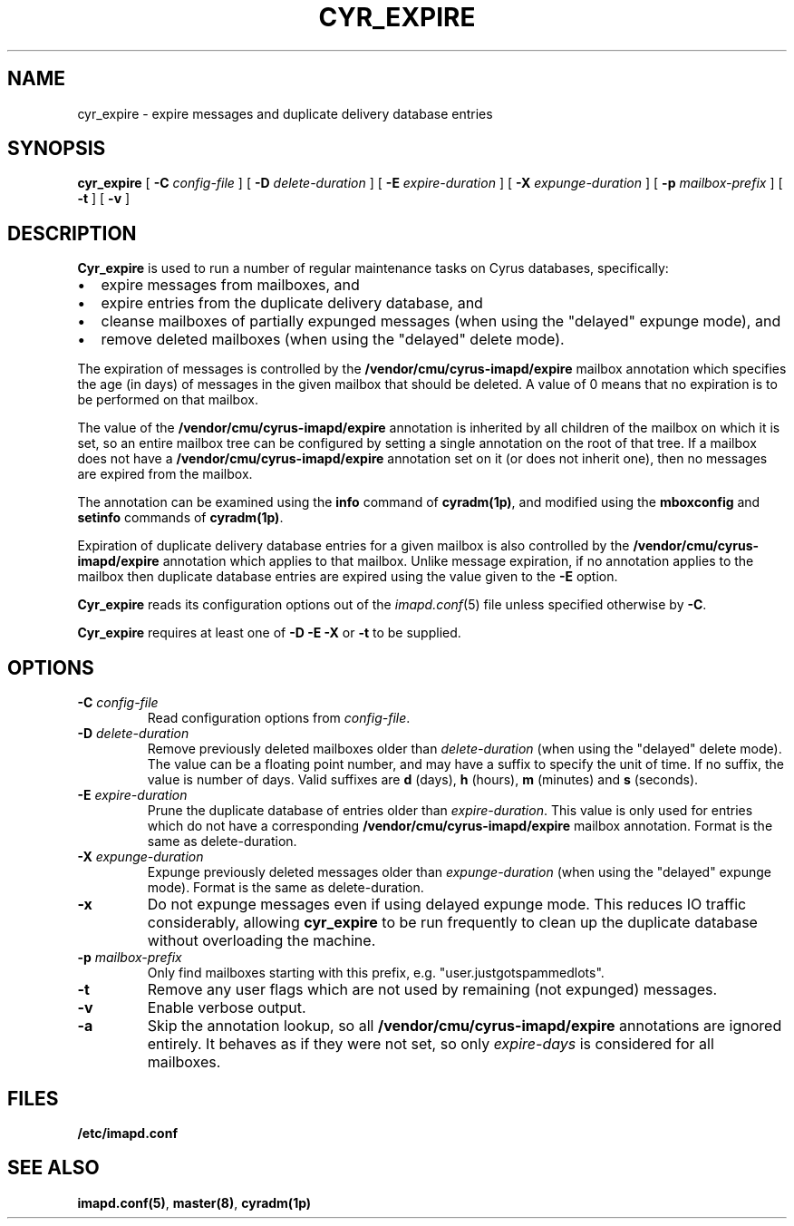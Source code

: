 .\" -*- nroff -*-
.TH CYR_EXPIRE 8 "Project Cyrus" CMU
.\"
.\" Copyright (c) 1994-2008 Carnegie Mellon University.  All rights reserved.
.\"
.\" Redistribution and use in source and binary forms, with or without
.\" modification, are permitted provided that the following conditions
.\" are met:
.\"
.\" 1. Redistributions of source code must retain the above copyright
.\"    notice, this list of conditions and the following disclaimer.
.\"
.\" 2. Redistributions in binary form must reproduce the above copyright
.\"    notice, this list of conditions and the following disclaimer in
.\"    the documentation and/or other materials provided with the
.\"    distribution.
.\"
.\" 3. The name "Carnegie Mellon University" must not be used to
.\"    endorse or promote products derived from this software without
.\"    prior written permission. For permission or any legal
.\"    details, please contact
.\"      Carnegie Mellon University
.\"      Center for Technology Transfer and Enterprise Creation
.\"      4615 Forbes Avenue
.\"      Suite 302
.\"      Pittsburgh, PA  15213
.\"      (412) 268-7393, fax: (412) 268-7395
.\"      innovation@andrew.cmu.edu
.\"
.\" 4. Redistributions of any form whatsoever must retain the following
.\"    acknowledgment:
.\"    "This product includes software developed by Computing Services
.\"     at Carnegie Mellon University (http://www.cmu.edu/computing/)."
.\"
.\" CARNEGIE MELLON UNIVERSITY DISCLAIMS ALL WARRANTIES WITH REGARD TO
.\" THIS SOFTWARE, INCLUDING ALL IMPLIED WARRANTIES OF MERCHANTABILITY
.\" AND FITNESS, IN NO EVENT SHALL CARNEGIE MELLON UNIVERSITY BE LIABLE
.\" FOR ANY SPECIAL, INDIRECT OR CONSEQUENTIAL DAMAGES OR ANY DAMAGES
.\" WHATSOEVER RESULTING FROM LOSS OF USE, DATA OR PROFITS, WHETHER IN
.\" AN ACTION OF CONTRACT, NEGLIGENCE OR OTHER TORTIOUS ACTION, ARISING
.\" OUT OF OR IN CONNECTION WITH THE USE OR PERFORMANCE OF THIS SOFTWARE.
.\"
.\" $Id: cyr_expire.8,v 1.10 2010/01/06 17:01:51 murch Exp $
.SH NAME
cyr_expire \- expire messages and duplicate delivery database entries
.SH SYNOPSIS
.B cyr_expire
[
.B \-C
.I config-file
]
[
.BI \-D " delete-duration"
]
[
.BI \-E " expire-duration"
]
[
.BI \-X " expunge-duration"
]
[
.BI \-p " mailbox-prefix"
]
[
.B \-t
]
[
.B \-v
]
.SH DESCRIPTION
.PP
\fBCyr_expire\fR is used to run a number of regular maintenance tasks
on Cyrus databases, specifically:
.IP \(bu 2m
expire messages from mailboxes, and
.IP \(bu 2m
expire entries from the duplicate delivery database, and
.IP \(bu 2m
cleanse mailboxes of partially expunged messages (when
using the "delayed" expunge mode), and
.IP \(bu 2m
remove deleted mailboxes (when using the "delayed" delete mode).
.PP
The expiration of messages is controlled by the
\fB/vendor/cmu/cyrus-imapd/expire\fR mailbox annotation which
specifies the age (in days) of messages in the given mailbox that
should be deleted.  A value of 0 means that no expiration is to be
performed on that mailbox.
.PP
The value of the \fB/vendor/cmu/cyrus-imapd/expire\fR annotation is
inherited by all children of the mailbox on which it is set, so an entire
mailbox tree can be configured by setting a single annotation on the
root of that tree.  If a mailbox does not have a
\fB/vendor/cmu/cyrus-imapd/expire\fR annotation set on it (or does not
inherit one), then no messages are expired from the mailbox.
.PP
The annotation can be examined using the \fBinfo\fR command of
\fBcyradm(1p)\fR, and modified using the \fBmboxconfig\fR and
\fBsetinfo\fR commands of \fBcyradm(1p)\fR.
.PP
Expiration of duplicate delivery database entries for a given mailbox
is also controlled by the \fB/vendor/cmu/cyrus-imapd/expire\fR annotation
which applies to that mailbox.  Unlike message expiration, if no
annotation applies to the mailbox then duplicate database entries are
expired using the value given to the \fB-E\fR option.
.PP
\fBCyr_expire\fR reads its configuration options out of the \fIimapd.conf\fR(5)
file unless specified otherwise by \fB-C\fR.
.PP
\fBCyr_expire\fR requires at least one of \fB-D -E\fR \fB-X\fR or
\fB-t\fR to be supplied.
.SH OPTIONS
.TP
\fB\-C\fI config-file\fR
Read configuration options from \fIconfig-file\fR.
.TP
\fB\-D \fIdelete-duration\fR
Remove previously deleted mailboxes older than \fIdelete-duration\fR
(when using the "delayed" delete mode).
The value can be a floating point number, and may have a suffix to
specify the unit of time.  If no suffix, the value is number of days.
Valid suffixes are \fBd\fR (days), \fBh\fR (hours),
\fBm\fR (minutes) and \fBs\fR (seconds).
.TP
\fB\-E \fIexpire-duration\fR
Prune the duplicate database of entries older than \fIexpire-duration\fR.
This value is only used for entries which do not have a corresponding
\fB/vendor/cmu/cyrus-imapd/expire\fR mailbox annotation.
Format is the same as delete-duration.
.TP
\fB\-X \fIexpunge-duration\fR
Expunge previously deleted messages older than \fIexpunge-duration\fR
(when using the "delayed" expunge mode).
Format is the same as delete-duration.
.TP
\fB\-x
Do not expunge messages even if using delayed expunge mode.  This reduces IO
traffic considerably, allowing \fBcyr_expire\fR to be run frequently to clean
up the duplicate database without overloading the machine.
.TP
\fB\-p \fImailbox-prefix\fR
Only find mailboxes starting with this prefix,  e.g.
"user.justgotspammedlots".
.TP
\fB\-t\fR
Remove any user flags which are not used by remaining (not expunged) messages.
.TP
.B \-v
Enable verbose output.
.TP
.B \-a
Skip the annotation lookup, so all \fB/vendor/cmu/cyrus-imapd/expire\fR
annotations are ignored entirely.  It behaves as if they were not set, so
only \fIexpire-days\fR is considered for all mailboxes.
.SH FILES
.TP
.B /etc/imapd.conf
.SH SEE ALSO
.PP
\fBimapd.conf(5)\fR, \fBmaster(8)\fR, \fBcyradm(1p)\fR
